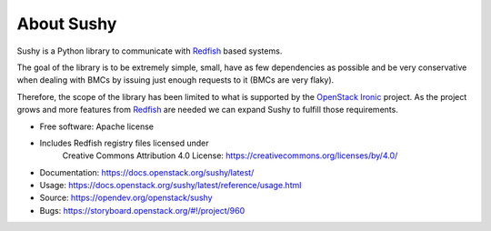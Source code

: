 About Sushy
===========

Sushy is a Python library to communicate with `Redfish`_ based systems.

The goal of the library is to be extremely simple, small, have as few
dependencies as possible and be very conservative when dealing with BMCs
by issuing just enough requests to it (BMCs are very flaky).

Therefore, the scope of the library has been limited to what is supported
by the `OpenStack Ironic <https://wiki.openstack.org/wiki/Ironic>`_
project. As the project grows and more features from `Redfish`_ are
needed we can expand Sushy to fulfill those requirements.

* Free software: Apache license
* Includes Redfish registry files licensed under
    Creative Commons Attribution 4.0 License:
    https://creativecommons.org/licenses/by/4.0/
* Documentation: https://docs.openstack.org/sushy/latest/
* Usage: https://docs.openstack.org/sushy/latest/reference/usage.html
* Source: https://opendev.org/openstack/sushy
* Bugs: https://storyboard.openstack.org/#!/project/960

.. _Redfish: http://www.dmtf.org/standards/redfish



